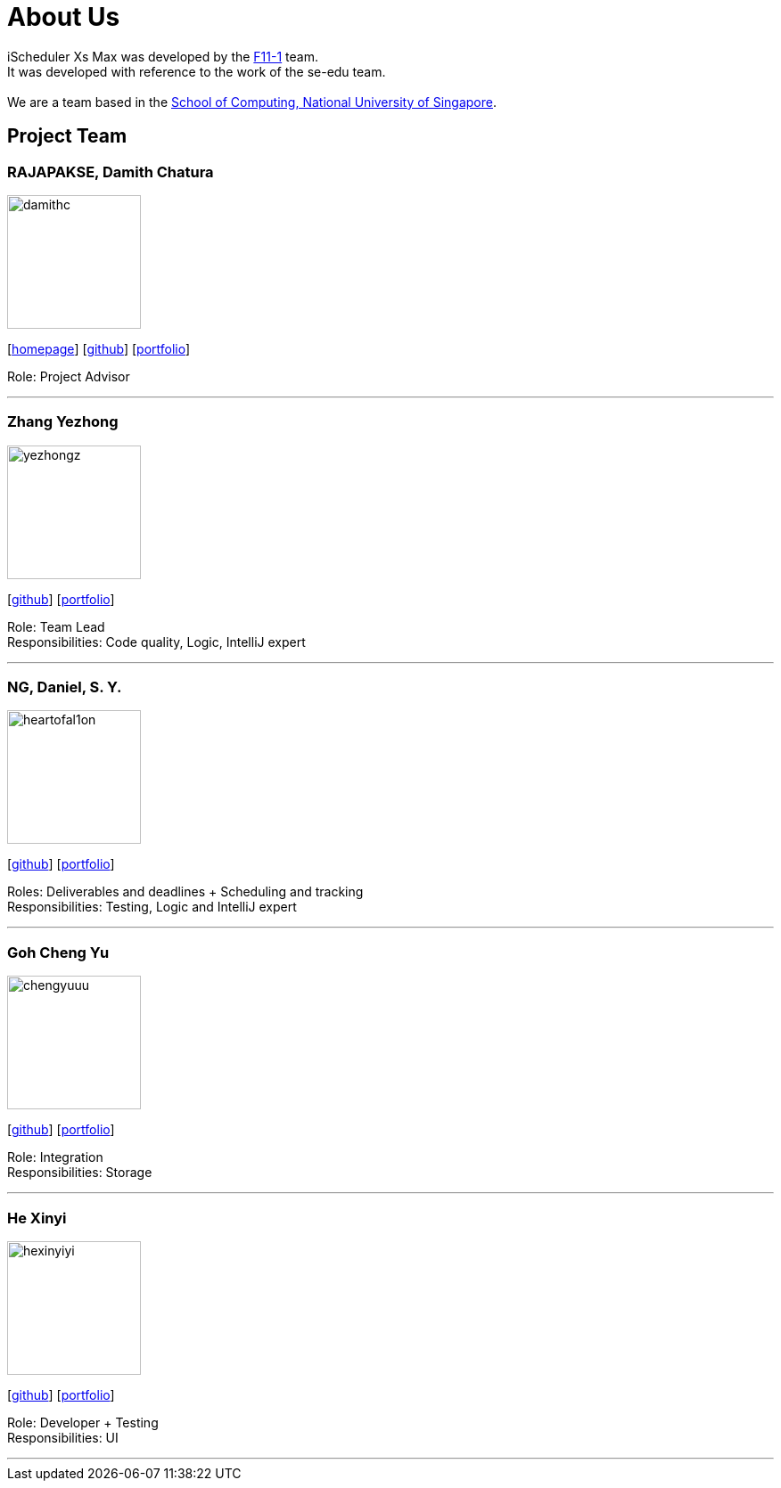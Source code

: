 = About Us
:site-section: AboutUs
:relfileprefix: team/
:imagesDir: images
:stylesDir: stylesheets

iScheduler Xs Max was developed by the https://github.com/CS2103-AY1819S1-F11-1[F11-1] team. +
It was developed with reference to the work of the se-edu team. +
{empty} +
We are a team based in the http://www.comp.nus.edu.sg[School of Computing, National University of Singapore].

== Project Team

=== RAJAPAKSE, Damith Chatura
image::damithc.jpg[width="150", align="left"]
{empty}[http://www.comp.nus.edu.sg/~damithch[homepage]] [https://github.com/damithc[github]] [<<johndoe#, portfolio>>]

Role: Project Advisor

'''

=== Zhang Yezhong
image::yezhongz.png[width="150", align="left"]
{empty}[http://github.com/lejolly[github]] [<<yezhongz#, portfolio>>]

Role: Team Lead +
Responsibilities: Code quality, Logic, IntelliJ expert

'''

=== NG, Daniel, S. Y.
image::heartofal1on.png[width="150", align="left"]
{empty}[http://github.com/HEARTOFAL1ON[github]] [<<heartofal1on#, portfolio>>]

Roles: Deliverables and deadlines + Scheduling and tracking +
Responsibilities: Testing, Logic and IntelliJ expert

'''

=== Goh Cheng Yu
image::chengyuuu.png[width="150", align="left"]
{empty}[https://github.com/chengyuuu[github]] [<<chengyuuu#, portfolio>>]

Role: Integration +
Responsibilities: Storage

'''

=== He Xinyi
image::hexinyiyi.jpg[width="150", align="left"]
{empty}[https://github.com/hexinyiyi[github]] [<<hexinyiyi#, portfolio>>]

Role: Developer + Testing +
Responsibilities: UI

'''
